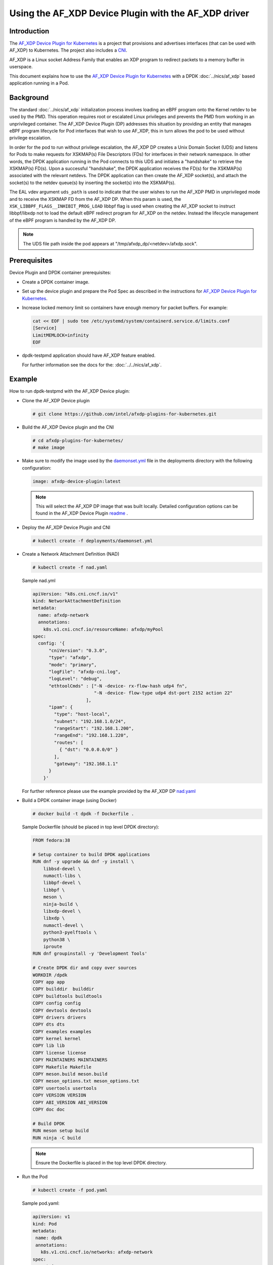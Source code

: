 .. SPDX-License-Identifier: BSD-3-Clause
   Copyright(c) 2023 Intel Corporation.

Using the AF_XDP Device Plugin with the AF_XDP driver
=====================================================

Introduction
------------

The `AF_XDP Device Plugin for Kubernetes`_ is a project that provisions
and advertises interfaces (that can be used with AF_XDP) to Kubernetes.
The project also includes a `CNI`_.

AF_XDP is a Linux socket Address Family that enables an XDP program
to redirect packets to a memory buffer in userspace.

This document explains how to use the `AF_XDP Device Plugin for Kubernetes`_ with
a DPDK :doc:`../nics/af_xdp` based application running in a Pod.

.. _AF_XDP Device Plugin for Kubernetes: https://github.com/intel/afxdp-plugins-for-kubernetes
.. _CNI: https://github.com/containernetworking/cni

Background
----------

The standard :doc:`../nics/af_xdp` initialization process involves loading an eBPF program
onto the Kernel netdev to be used by the PMD.
This operation requires root or escalated Linux privileges
and prevents the PMD from working in an unprivileged container.
The AF_XDP Device Plugin (DP) addresses this situation
by providing an entity that manages eBPF program
lifecycle for Pod interfaces that wish to use AF_XDP, this in turn allows
the pod to be used without privilege escalation.

In order for the pod to run without privilege escalation, the AF_XDP DP
creates a Unix Domain Socket (UDS) and listens for Pods to make requests
for XSKMAP(s) File Descriptors (FDs) for interfaces in their network namespace.
In other words, the DPDK application running in the Pod connects to this UDS and
initiates a "handshake" to retrieve the XSKMAP(s) FD(s). Upon a successful "handshake",
the DPDK application receives the FD(s) for the XSKMAP(s) associated with the relevant
netdevs. The DPDK application can then create the AF_XDP socket(s), and attach
the socket(s) to the netdev queue(s) by inserting the socket(s) into the XSKMAP(s).

The EAL vdev argument ``uds_path`` is used to indicate that the user wishes
to run the AF_XDP PMD in unprivileged mode and to receive the XSKMAP FD
from the AF_XDP DP.
When this param is used, the
``XSK_LIBBPF_FLAGS__INHIBIT_PROG_LOAD`` libbpf flag
is used when creating the AF_XDP socket
to instruct libbpf/libxdp not to load the default eBPF redirect
program for AF_XDP on the netdev. Instead the lifecycle management of the eBPF
program is handled by the AF_XDP DP.

.. note::

   The UDS file path inside the pod appears at "/tmp/afxdp_dp/<netdev>/afxdp.sock".

Prerequisites
-------------

Device Plugin and DPDK container prerequisites:

* Create a DPDK container image.

* Set up the device plugin and prepare the Pod Spec as described in
  the instructions for `AF_XDP Device Plugin for Kubernetes`_.

* Increase locked memory limit so containers have enough memory for packet buffers.
  For example:

  .. code-block:: console

     cat << EOF | sudo tee /etc/systemd/system/containerd.service.d/limits.conf
     [Service]
     LimitMEMLOCK=infinity
     EOF

* dpdk-testpmd application should have AF_XDP feature enabled.

  For further information see the docs for the: :doc:`../../nics/af_xdp`.


Example
-------

How to run dpdk-testpmd with the AF_XDP Device plugin:

* Clone the AF_XDP Device plugin

  .. code-block:: console

     # git clone https://github.com/intel/afxdp-plugins-for-kubernetes.git

* Build the AF_XDP Device plugin and the CNI

  .. code-block:: console

     # cd afxdp-plugins-for-kubernetes/
     # make image

* Make sure to modify the image used by the `daemonset.yml`_ file in the deployments directory with
  the following configuration:

   .. _daemonset.yml : https://github.com/intel/afxdp-plugins-for-kubernetes/blob/main/deployments/daemonset.yml

  .. code-block:: yaml

    image: afxdp-device-plugin:latest

  .. note::

    This will select the AF_XDP DP image that was built locally. Detailed configuration
    options can be found in the AF_XDP Device Plugin `readme`_ .

  .. _readme: https://github.com/intel/afxdp-plugins-for-kubernetes#readme

* Deploy the AF_XDP Device Plugin and CNI

  .. code-block:: console

    # kubectl create -f deployments/daemonset.yml

* Create a Network Attachment Definition (NAD)

  .. code-block:: console

    # kubectl create -f nad.yaml

  Sample nad.yml

  .. code-block:: yaml

    apiVersion: "k8s.cni.cncf.io/v1"
    kind: NetworkAttachmentDefinition
    metadata:
      name: afxdp-network
      annotations:
        k8s.v1.cni.cncf.io/resourceName: afxdp/myPool
    spec:
      config: '{
          "cniVersion": "0.3.0",
          "type": "afxdp",
          "mode": "primary",
          "logFile": "afxdp-cni.log",
          "logLevel": "debug",
          "ethtoolCmds" : ["-N -device- rx-flow-hash udp4 fn",
                           "-N -device- flow-type udp4 dst-port 2152 action 22"
                        ],
          "ipam": {
            "type": "host-local",
            "subnet": "192.168.1.0/24",
            "rangeStart": "192.168.1.200",
            "rangeEnd": "192.168.1.220",
            "routes": [
              { "dst": "0.0.0.0/0" }
            ],
            "gateway": "192.168.1.1"
          }
        }'

  For further reference please use the example provided by the AF_XDP DP `nad.yaml`_

  .. _nad.yaml: https://github.com/intel/afxdp-plugins-for-kubernetes/blob/main/examples/network-attachment-definition.yaml

* Build a DPDK container image (using Docker)

  .. code-block:: console

    # docker build -t dpdk -f Dockerfile .

  Sample Dockerfile (should be placed in top level DPDK directory):

  .. code-block:: console

    FROM fedora:38

    # Setup container to build DPDK applications
    RUN dnf -y upgrade && dnf -y install \
        libbsd-devel \
        numactl-libs \
        libbpf-devel \
        libbpf \
        meson \
        ninja-build \
        libxdp-devel \
        libxdp \
        numactl-devel \
        python3-pyelftools \
        python38 \
        iproute
    RUN dnf groupinstall -y 'Development Tools'

    # Create DPDK dir and copy over sources
    WORKDIR /dpdk
    COPY app app
    COPY builddir  builddir
    COPY buildtools buildtools
    COPY config config
    COPY devtools devtools
    COPY drivers drivers
    COPY dts dts
    COPY examples examples
    COPY kernel kernel
    COPY lib lib
    COPY license license
    COPY MAINTAINERS MAINTAINERS
    COPY Makefile Makefile
    COPY meson.build meson.build
    COPY meson_options.txt meson_options.txt
    COPY usertools usertools
    COPY VERSION VERSION
    COPY ABI_VERSION ABI_VERSION
    COPY doc doc

    # Build DPDK
    RUN meson setup build
    RUN ninja -C build

  .. note::

    Ensure the Dockerfile is placed in the top level DPDK directory.

* Run the Pod

  .. code-block:: console

     # kubectl create -f pod.yaml

  Sample pod.yaml:

  .. code-block:: yaml

    apiVersion: v1
    kind: Pod
    metadata:
     name: dpdk
     annotations:
       k8s.v1.cni.cncf.io/networks: afxdp-network
    spec:
      containers:
      - name: testpmd
        image: dpdk:latest
        command: ["tail", "-f", "/dev/null"]
        securityContext:
          capabilities:
            add:
              - NET_RAW
              - IPC_LOCK
        resources:
          requests:
            afxdp/myPool: '1'
          limits:
            hugepages-1Gi: 2Gi
            cpu: 2
            memory: 256Mi
            afxdp/myPool: '1'
        volumeMounts:
        - name: hugepages
          mountPath: /dev/hugepages
      volumes:
      - name: hugepages
        emptyDir:
          medium: HugePages

  For further reference please use the `pod.yaml`_

  .. _pod.yaml: https://github.com/intel/afxdp-plugins-for-kubernetes/blob/main/examples/pod-spec.yaml

.. note::

   For Kernel versions older than 5.19 `CAP_BPF` is also required in
   the container capabilities stanza.

* Run DPDK with a command like the following:

  .. code-block:: console

     kubectl exec -i dpdk --container testpmd -- \
           ./build/app/dpdk-testpmd -l 0-2 --no-pci --main-lcore=2 \
           --vdev net_af_xdp,iface=<interface name>,start_queue=22,queue_count=1,uds_path=/tmp/afxdp_dp/<interface-name>/afxdp.sock \
           -- -i --a --nb-cores=2 --rxq=1 --txq=1 --forward-mode=macswap;
